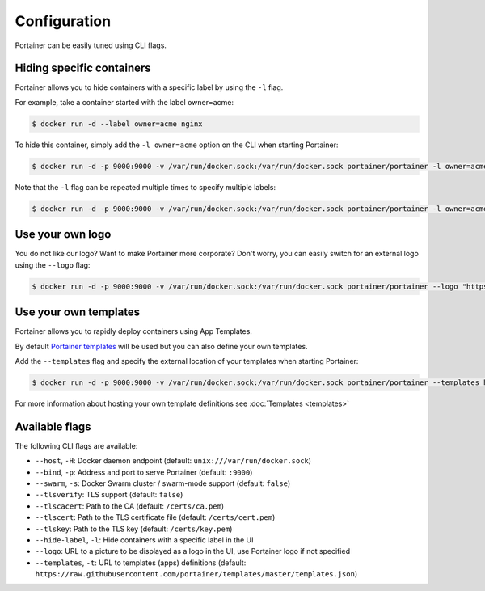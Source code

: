 =============
Configuration
=============

Portainer can be easily tuned using CLI flags.

Hiding specific containers
==========================

Portainer allows you to hide containers with a specific label by using the ``-l`` flag.

For example, take a container started with the label owner=acme:

.. code-block:: bash

  $ docker run -d --label owner=acme nginx

To hide this container, simply add the ``-l owner=acme`` option on the CLI when starting Portainer:

.. code-block:: bash

  $ docker run -d -p 9000:9000 -v /var/run/docker.sock:/var/run/docker.sock portainer/portainer -l owner=acme

Note that the ``-l`` flag can be repeated multiple times to specify multiple labels:

.. code-block:: bash

  $ docker run -d -p 9000:9000 -v /var/run/docker.sock:/var/run/docker.sock portainer/portainer -l owner=acme -l service=secret

Use your own logo
=================

You do not like our logo? Want to make Portainer more corporate? Don't worry, you can easily switch for an external logo using the ``--logo`` flag:

.. code-block:: bash

  $ docker run -d -p 9000:9000 -v /var/run/docker.sock:/var/run/docker.sock portainer/portainer --logo "https://www.docker.com/sites/all/themes/docker/assets/images/brand-full.svg"

Use your own templates
======================

Portainer allows you to rapidly deploy containers using App Templates.

By default `Portainer templates <https://raw.githubusercontent.com/portainer/templates/master/templates.json>`_ will be used but you can also define your own templates.

Add the ``--templates`` flag and specify the external location of your templates when starting Portainer:

.. code-block:: bash

  $ docker run -d -p 9000:9000 -v /var/run/docker.sock:/var/run/docker.sock portainer/portainer --templates http://my-host.my-domain/templates.json

For more information about hosting your own template definitions see :doc:`Templates <templates>`

Available flags
===============

The following CLI flags are available:

* ``--host``, ``-H``: Docker daemon endpoint (default: ``unix:///var/run/docker.sock``)
* ``--bind``, ``-p``: Address and port to serve Portainer (default: ``:9000``)
* ``--swarm``, ``-s``: Docker Swarm cluster / swarm-mode support (default: ``false``)
* ``--tlsverify``: TLS support (default: ``false``)
* ``--tlscacert``: Path to the CA (default: ``/certs/ca.pem``)
* ``--tlscert``: Path to the TLS certificate file (default: ``/certs/cert.pem``)
* ``--tlskey``: Path to the TLS key (default: ``/certs/key.pem``)
* ``--hide-label``, ``-l``: Hide containers with a specific label in the UI
* ``--logo``: URL to a picture to be displayed as a logo in the UI, use Portainer logo if not specified
* ``--templates``, ``-t``: URL to templates (apps) definitions (default: ``https://raw.githubusercontent.com/portainer/templates/master/templates.json``)

